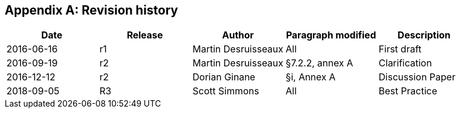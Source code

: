 
[appendix]
[[annexB]]
== Revision history

[%unnumbered]
[width=100%]
|===
^.^h| Date ^.^h| Release ^.^h| Author ^.^h| Paragraph modified ^.^h| Description

| 2016-06-16 ^.^| r1 ^.^| Martin Desruisseaux ^.^| All ^.^| First draft
| 2016-09-19 ^.^| r2 ^.^| Martin Desruisseaux ^.^| §7.2.2, annex A ^.^| Clarification
| 2016-12-12 ^.^| r2 ^.^| Dorian Ginane ^.^| §i, Annex A ^.^| Discussion Paper
| 2018-09-05 ^.^| R3 ^.^| Scott Simmons ^.^| All ^.^| Best Practice

|===
